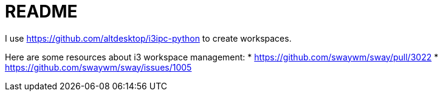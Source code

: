 = README

I use https://github.com/altdesktop/i3ipc-python to create workspaces.

Here are some resources about i3 workspace management:
* https://github.com/swaywm/sway/pull/3022
* https://github.com/swaywm/sway/issues/1005
